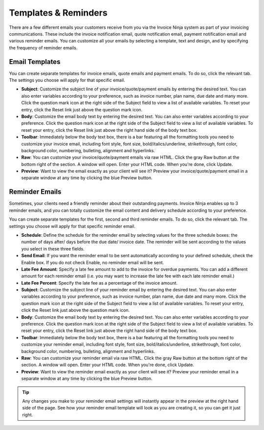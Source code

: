 Templates & Reminders
=====================

There are a few different emails your customers receive from you via the Invoice Ninja system as part of your invoicing communications. These include the invoice notification email, quote notification email, payment notification email and various reminder emails. You can customize all your emails by selecting a template, text and design, and by specifying the frequency of reminder emails.

Email Templates
"""""""""""""""

You can create separate templates for invoice emails, quote emails and payment emails. To do so, click the relevant tab. The settings you choose will apply for that specific email.

- **Subject**: Customize the subject line of your invoice/quote/payment emails by entering the desired text. You can also enter variables according to your preference, such as invoice number, plan name, due date and many more. Click the question mark icon at the right side of the Subject field to view a list of available variables. To reset your entry, click the Reset link just above the question mark icon.
- **Body**: Customize the email body text by entering the desired text. You can also enter variables according to your preference. Click the question mark icon at the right side of the Subject field to view a list of available variables. To reset your entry, click the Reset link just above the right hand side of the body text box.
- **Toolbar**: Immediately below the body text box, there is a bar featuring all the formatting tools you need to customize your invoice email, including font style, font size, bold/italics/underline, strikethrough, font color, background color, numbering, bulleting, alignment and hyperlinks.
- **Raw**: You can customize your invoice/quote/payment emails via raw HTML. Click the gray Raw button at the bottom right of the section. A window will open. Enter your HTML code. When you're done, click Update.
- **Preview**: Want to view the email exactly as your client will see it? Preview your invoice/quote/payment email in a separate window at any time by clicking the blue Preview button.

.. TIP: Any changes you make to your email settings will instantly appear in the preview at the right hand side of the page. See how your email template will look as you are creating it, so you can get it just right.

Reminder Emails
"""""""""""""""

Sometimes, your clients need a friendly reminder about their outstanding payments. Invoice Ninja enables up to 3 reminder emails, and you can totally customize the email content and delivery schedule according to your preference.

You can create separate templates for the first, second and third reminder emails. To do so, click the relevant tab. The settings you choose will apply for that specific reminder email.

- **Schedule**: Define the schedule for the reminder email by selecting values for the three schedule boxes: the number of days after/ days before the due date/ invoice date. The reminder will be sent according to the values you select in these three fields.
- **Send Email**: If you want the reminder email to be sent automatically according to your defined schedule, check the Enable box. If you do not check Enable, no reminder email will be sent.
- **Late Fee Amount**: Specify a late fee amount to add to the invoice for overdue payments. You can add a different amount for each reminder email (i.e. you may want to increase the late fee with each late reminder email.)
- **Late Fee Percent**: Specify the late fee as a percentage of the invoice amount.
- **Subject**: Customize the subject line of your reminder email by entering the desired text. You can also enter variables according to your preference, such as invoice number, plan name, due date and many more. Click the question mark icon at the right side of the Subject field to view a list of available variables. To reset your entry, click the Reset link just above the question mark icon.
- **Body**: Customize the email body text by entering the desired text. You can also enter variables according to your preference. Click the question mark icon at the right side of the Subject field to view a list of available variables. To reset your entry, click the Reset link just above the right hand side of the body text box.
- **Toolbar**: Immediately below the body text box, there is a bar featuring all the formatting tools you need to customize your reminder email, including font style, font size, bold/italics/underline, strikethrough, font color, background color, numbering, bulleting, alignment and hyperlinks.
- **Raw**: You can customize your reminder email via raw HTML. Click the gray Raw button at the bottom right of the section. A window will open. Enter your HTML code. When you're done, click Update.
- **Preview**: Want to view the reminder email exactly as your client will see it? Preview your reminder email in a separate window at any time by clicking the blue Preview button.

.. TIP:: Any changes you make to your reminder email settings will instantly appear in the preview at the right hand side of the page. See how your reminder email template will look as you are creating it, so you can get it just right.
